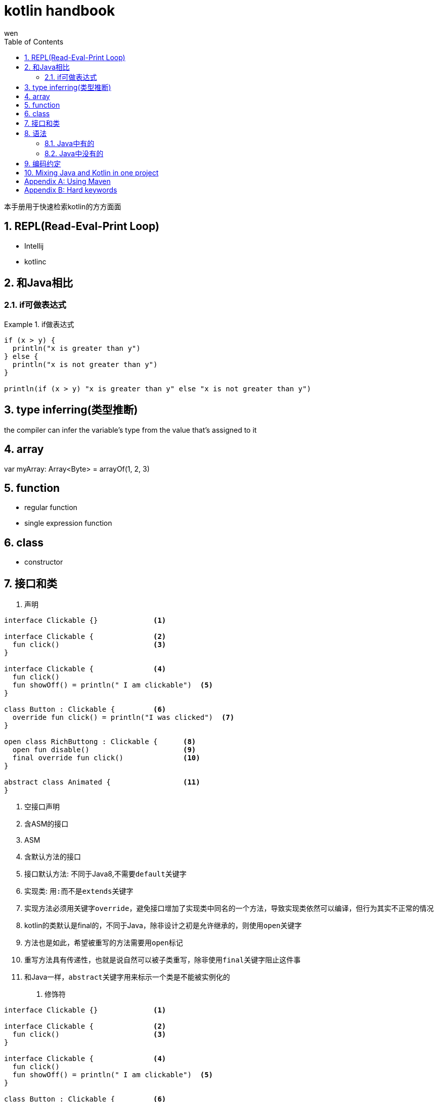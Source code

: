 :doctype: article
:encoding: utf-8
:lang: zh
:toc: left
:numbered:

= kotlin handbook
wen

<<<

本手册用于快速检索kotlin的方方面面

<<<

== REPL(Read-Eval-Print Loop)

- Intellij
- kotlinc

== 和Java相比

=== if可做表达式

.if做表达式
====
[source, kotlin]
----
if (x > y) {
  println("x is greater than y")
} else {
  println("x is not greater than y")
}

println(if (x > y) "x is greater than y" else "x is not greater than y")
----
====

== type inferring(类型推断)

the compiler can infer the variable's type from the value that's assigned to it

== array

var myArray: Array<Byte> = arrayOf(1, 2, 3)

== function

- regular function
- single expression function

== class

- constructor

<<<

== 接口和类

. 声明
[source,kotlin]
----
interface Clickable {}             <1>

interface Clickable {              <2>
  fun click()                      <3>
}                                  

interface Clickable {              <4>
  fun click()
  fun showOff() = println(" I am clickable")  <5>
}                                  

class Button : Clickable {         <6>
  override fun click() = println("I was clicked")  <7>
}

open class RichButtong : Clickable {      <8>
  open fun disable()                      <9>
  final override fun click()              <10>
}       

abstract class Animated {                 <11>
}
----
<1> 空接口声明
<2> 含ASM的接口
<3> ASM
<4> 含默认方法的接口
<5> 接口默认方法: 不同于Java8,不需要``default``关键字
<6> 实现类: 用``:``而不是``extends``关键字
<7> 实现方法必须用关键字``override``，避免接口增加了实现类中同名的一个方法，导致实现类依然可以编译，但行为其实不正常的情况
<8> kotlin的类默认是final的，不同于Java，除非设计之初是允许继承的，则使用``open``关键字
<9> 方法也是如此，希望被重写的方法需要用``open``标记
<10> 重写方法具有传递性，也就是说自然可以被子类重写，除非使用``final``关键字阻止这件事
<11> 和Java一样，``abstract``关键字用来标示一个类是不能被实例化的


. 修饰符
[source,kotlin]
----
interface Clickable {}             <1>

interface Clickable {              <2>
  fun click()                      <3>
}                                  

interface Clickable {              <4>
  fun click()
  fun showOff() = println(" I am clickable")  <5>
}                                  

class Button : Clickable {         <6>
  override fun click() = println("I was clicked")  <7>
}

open class RichButtong : Clickable {      <8>
  open fun disable()                      <9>
  final override fun click()              <10>
}       

abstract class Animated {                 <11>
}
----

== 语法

.起始例子
====
[source,kotlin]
----
data class Person(val name: String,            <1>
    val age: Int? = null)                      <2>

fun main(args: Array<String>) {                <3>
    val persons = listOf(Person("Alice"),      <4>
      Person("Bob", age = 29)
    val oldest = persons.maxBy { it.age ?: 0 } <5>
    
    println("The oldest is: $oldest") }        <6>    
----
<1> 'data' class
<2> nullable type (Int?); default value for argument
<3> top-level function
<4> named argument
<5> lambda expression; "elvis" operator
<6> string template
====


=== Java中有的

=== Java中没有的

== 编码约定


.In maven
----
<properties>
  <kotlin.code.style>official</kotlin.code.style>
</properties>
----

== Mixing Java and Kotlin in one project

.在kotlin项目中引入java
----
直接创建java类，然后调用
----

.在java项目中引入kotlin
----
新建kotlin类，如果是在Intellij Idea中，会提示设置kotlin runtime
----

[appendix]
== Using Maven

.指定版本
----
<properties>
    <kotlin.version>1.3.61</kotlin.version>
</properties>
----

.扩展标准库
----
<dependencies>
    <dependency>
        <groupId>org.jetbrains.kotlin</groupId>
        <artifactId>kotlin-stdlib</artifactId>
        <version>${kotlin.version}</version>
    </dependency>
</dependencies>
----

.指定版本的扩展库
----
<dependencies>
    <dependency>
        <groupId>org.jetbrains.kotlin</groupId>
        <artifactId>kotlin-stdlib-jdk8</artifactId>
        <version>${kotlin.version}</version>
    </dependency>
</dependencies>
----

[appendix]
== Hard keywords

. as
.. type cast: 会抛出异常的类型转换
.. alias for an import: 为import的类设置别名
. as? 不会抛异常的类型转换

